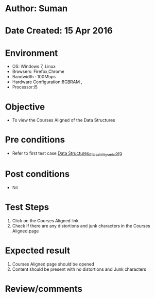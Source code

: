 * Author: Suman
* Date Created: 15 Apr 2016
* Environment
  - OS: Windows 7, Linux
  - Browsers: Firefox,Chrome
  - Bandwidth : 100Mbps
  - Hardware Configuration:8GBRAM , 
  - Processor:i5

* Objective
  - To view the Courses Aligned of the Data Structures

* Pre conditions
  - Refer to first test case [[https://github.com/Virtual-Labs/data-structures-iiith/blob/master/test-cases/integration_test-cases/System/Data Structures_01_Usability_smk.org][Data Structures_01_Usability_smk.org]]

* Post conditions
  - Nil
* Test Steps
  1. Click on the Courses Aligned link 
  2. Check if there are any distortions and junk characters in the Courses Aligned page

* Expected result
  1. Courses Aligned page should be opened
  2. Content should be present with no distortions and Junk characters

* Review/comments


